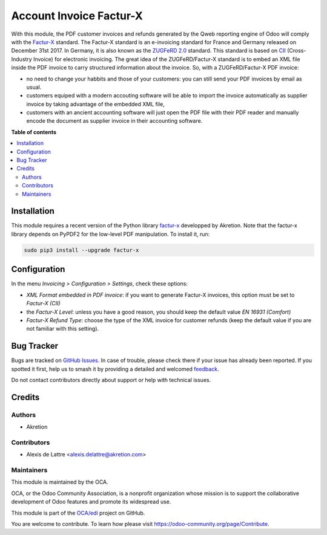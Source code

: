 ========================
Account Invoice Factur-X
========================

.. 
   !!!!!!!!!!!!!!!!!!!!!!!!!!!!!!!!!!!!!!!!!!!!!!!!!!!!
   !! This file is generated by oca-gen-addon-readme !!
   !! changes will be overwritten.                   !!
   !!!!!!!!!!!!!!!!!!!!!!!!!!!!!!!!!!!!!!!!!!!!!!!!!!!!
   !! source digest: sha256:6b76133ee22eb87106eccc4e30ff25443b0cded3dfb150904930a2b00f2d5364
   !!!!!!!!!!!!!!!!!!!!!!!!!!!!!!!!!!!!!!!!!!!!!!!!!!!!

.. |badge1| image:: https://img.shields.io/badge/maturity-Beta-yellow.png
    :target: https://odoo-community.org/page/development-status
    :alt: Beta
.. |badge2| image:: https://img.shields.io/badge/licence-AGPL--3-blue.png
    :target: http://www.gnu.org/licenses/agpl-3.0-standalone.html
    :alt: License: AGPL-3
.. |badge3| image:: https://img.shields.io/badge/github-OCA%2Fedi-lightgray.png?logo=github
    :target: https://github.com/OCA/edi/tree/12.0/account_invoice_facturx
    :alt: OCA/edi
.. |badge4| image:: https://img.shields.io/badge/weblate-Translate%20me-F47D42.png
    :target: https://translation.odoo-community.org/projects/edi-12-0/edi-12-0-account_invoice_facturx
    :alt: Translate me on Weblate
.. |badge5| image:: https://img.shields.io/badge/runboat-Try%20me-875A7B.png
    :target: https://runboat.odoo-community.org/builds?repo=OCA/edi&target_branch=12.0
    :alt: Try me on Runboat

|badge1| |badge2| |badge3| |badge4| |badge5|

With this module, the PDF customer invoices and refunds generated by the Qweb reporting engine of Odoo will comply with the `Factur-X <http://fnfe-mpe.org/factur-x/>`__ standard. The Factur-X standard is an e-invoicing standard for France and Germany released on December 31st 2017. In Germany, it is also known as the `ZUGFeRD 2.0 <http://www.ferd-net.de/aktuelles/meldungen/verabschiedung-zugferd-2.0_profil-en16931.html/>`_ standard. This standard is based on `CII <http://tfig.unece.org/contents/cross-industry-invoice-cii.htm>`_ (Cross-Industry Invoice) for electronic invoicing. The great idea of the ZUGFeRD/Factur-X standard is to embed an XML file inside the PDF invoice to carry structured information about the invoice. So, with a ZUGFeRD/Factur-X PDF invoice:

* no need to change your habbits and those of your customers: you can still send your PDF invoices by email as usual.
* customers equiped with a modern accouting software will be able to import the invoice automatically as supplier invoice by taking advantage of the embedded XML file,
* customers with an ancient accounting software will just open the PDF file with their PDF reader and manually encode the document as supplier invoice in their accounting software.

**Table of contents**

.. contents::
   :local:

Installation
============

This module requires a recent version of the Python library `factur-x <https://github.com/akretion/factur-x>`__ developped by Akretion. Note that the factur-x library depends on PyPDF2 for the low-level PDF manipulation. To install it, run:

.. code::

  sudo pip3 install --upgrade factur-x

Configuration
=============

In the menu *Invoicing > Configuration > Settings*, check these options:

* *XML Format embedded in PDF invoice*: if you want to generate Factur-X invoices, this option must be set to *Factur-X (CII)*
* the *Factur-X Level*: unless you have a good reason, you should keep the default value *EN 16931 (Comfort)*
* *Factur-X Refund Type*: choose the type of the XML invoice for customer refunds (keep the default value if you are not familiar with this setting).

Bug Tracker
===========

Bugs are tracked on `GitHub Issues <https://github.com/OCA/edi/issues>`_.
In case of trouble, please check there if your issue has already been reported.
If you spotted it first, help us to smash it by providing a detailed and welcomed
`feedback <https://github.com/OCA/edi/issues/new?body=module:%20account_invoice_facturx%0Aversion:%2012.0%0A%0A**Steps%20to%20reproduce**%0A-%20...%0A%0A**Current%20behavior**%0A%0A**Expected%20behavior**>`_.

Do not contact contributors directly about support or help with technical issues.

Credits
=======

Authors
~~~~~~~

* Akretion

Contributors
~~~~~~~~~~~~

* Alexis de Lattre <alexis.delattre@akretion.com>

Maintainers
~~~~~~~~~~~

This module is maintained by the OCA.

.. image:: https://odoo-community.org/logo.png
   :alt: Odoo Community Association
   :target: https://odoo-community.org

OCA, or the Odoo Community Association, is a nonprofit organization whose
mission is to support the collaborative development of Odoo features and
promote its widespread use.

This module is part of the `OCA/edi <https://github.com/OCA/edi/tree/12.0/account_invoice_facturx>`_ project on GitHub.

You are welcome to contribute. To learn how please visit https://odoo-community.org/page/Contribute.
